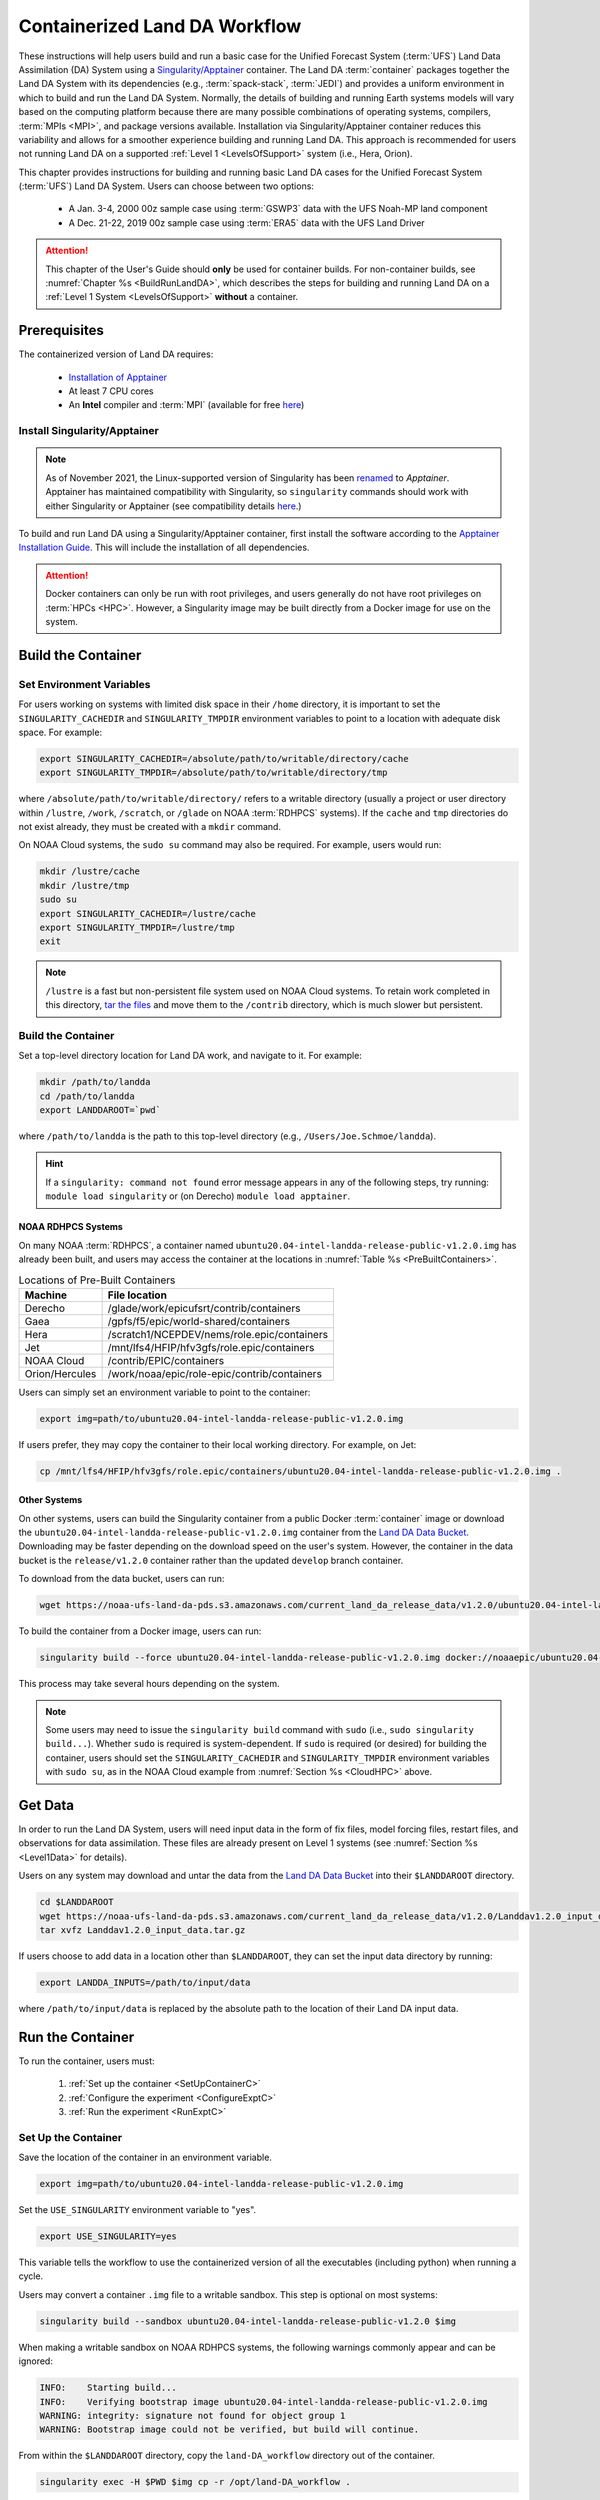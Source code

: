 .. _Container:

**********************************
Containerized Land DA Workflow
**********************************

These instructions will help users build and run a basic case for the Unified Forecast System (:term:`UFS`) Land Data Assimilation (DA) System using a `Singularity/Apptainer <https://apptainer.org/docs/user/main/>`_ container. The Land DA :term:`container` packages together the Land DA System with its dependencies (e.g., :term:`spack-stack`, :term:`JEDI`) and provides a uniform environment in which to build and run the Land DA System. Normally, the details of building and running Earth systems models will vary based on the computing platform because there are many possible combinations of operating systems, compilers, :term:`MPIs <MPI>`, and package versions available. Installation via Singularity/Apptainer container reduces this variability and allows for a smoother experience building and running Land DA. This approach is recommended for users not running Land DA on a supported :ref:`Level 1 <LevelsOfSupport>` system (i.e., Hera, Orion). 

This chapter provides instructions for building and running basic Land DA cases for the Unified Forecast System (:term:`UFS`) Land DA System. Users can choose between two options: 

   * A Jan. 3-4, 2000 00z sample case using :term:`GSWP3` data with the UFS Noah-MP land component
   * A Dec. 21-22, 2019 00z sample case using :term:`ERA5` data with the UFS Land Driver

.. attention::

   This chapter of the User's Guide should **only** be used for container builds. For non-container builds, see :numref:`Chapter %s <BuildRunLandDA>`, which describes the steps for building and running Land DA on a :ref:`Level 1 System <LevelsOfSupport>` **without** a container. 

.. _Prereqs:

Prerequisites 
*****************

The containerized version of Land DA requires: 

   * `Installation of Apptainer <https://apptainer.org/docs/admin/1.2/installation.html>`__
   * At least 7 CPU cores
   * An **Intel** compiler and :term:`MPI` (available for free `here <https://www.intel.com/content/www/us/en/developer/tools/oneapi/hpc-toolkit-download.html>`_) 


Install Singularity/Apptainer
===============================

.. note::

   As of November 2021, the Linux-supported version of Singularity has been `renamed <https://apptainer.org/news/community-announcement-20211130/>`_ to *Apptainer*. Apptainer has maintained compatibility with Singularity, so ``singularity`` commands should work with either Singularity or Apptainer (see compatibility details `here <https://apptainer.org/docs/user/1.2/introduction.html>`_.)

To build and run Land DA using a Singularity/Apptainer container, first install the software according to the `Apptainer Installation Guide <https://apptainer.org/docs/admin/1.2/installation.html>`_. This will include the installation of all dependencies. 

.. attention:: 
   Docker containers can only be run with root privileges, and users generally do not have root privileges on :term:`HPCs <HPC>`. However, a Singularity image may be built directly from a Docker image for use on the system.

.. _DownloadContainer:

Build the Container
**********************

.. _CloudHPC:

Set Environment Variables
=============================

For users working on systems with limited disk space in their ``/home`` directory, it is important to set the ``SINGULARITY_CACHEDIR`` and ``SINGULARITY_TMPDIR`` environment variables to point to a location with adequate disk space. For example:

.. code-block:: 

   export SINGULARITY_CACHEDIR=/absolute/path/to/writable/directory/cache
   export SINGULARITY_TMPDIR=/absolute/path/to/writable/directory/tmp

where ``/absolute/path/to/writable/directory/`` refers to a writable directory (usually a project or user directory within ``/lustre``, ``/work``, ``/scratch``, or ``/glade`` on NOAA :term:`RDHPCS` systems). If the ``cache`` and ``tmp`` directories do not exist already, they must be created with a ``mkdir`` command. 

On NOAA Cloud systems, the ``sudo su`` command may also be required. For example, users would run:
   
.. code-block:: 

   mkdir /lustre/cache
   mkdir /lustre/tmp
   sudo su
   export SINGULARITY_CACHEDIR=/lustre/cache
   export SINGULARITY_TMPDIR=/lustre/tmp
   exit

.. note:: 
   ``/lustre`` is a fast but non-persistent file system used on NOAA Cloud systems. To retain work completed in this directory, `tar the files <https://www.howtogeek.com/248780/how-to-compress-and-extract-files-using-the-tar-command-on-linux/>`_ and move them to the ``/contrib`` directory, which is much slower but persistent.

.. _ContainerBuild:

Build the Container
======================

Set a top-level directory location for Land DA work, and navigate to it. For example:

.. code-block:: console 

   mkdir /path/to/landda
   cd /path/to/landda
   export LANDDAROOT=`pwd`

where ``/path/to/landda`` is the path to this top-level directory (e.g., ``/Users/Joe.Schmoe/landda``). 

.. hint::
   If a ``singularity: command not found`` error message appears in any of the following steps, try running: ``module load singularity`` or (on Derecho) ``module load apptainer``.

NOAA RDHPCS Systems
----------------------

On many NOAA :term:`RDHPCS`, a container named ``ubuntu20.04-intel-landda-release-public-v1.2.0.img`` has already been built, and users may access the container at the locations in :numref:`Table %s <PreBuiltContainers>`.

.. COMMENT: Is there a develop container now?

.. _PreBuiltContainers:

.. table:: Locations of Pre-Built Containers

   +-----------------+--------------------------------------------------------+
   | Machine         | File location                                          |
   +=================+========================================================+
   | Derecho         | /glade/work/epicufsrt/contrib/containers               |
   +-----------------+--------------------------------------------------------+
   | Gaea            | /gpfs/f5/epic/world-shared/containers                  |
   +-----------------+--------------------------------------------------------+
   | Hera            | /scratch1/NCEPDEV/nems/role.epic/containers            |
   +-----------------+--------------------------------------------------------+
   | Jet             | /mnt/lfs4/HFIP/hfv3gfs/role.epic/containers            |
   +-----------------+--------------------------------------------------------+
   | NOAA Cloud      | /contrib/EPIC/containers                               |
   +-----------------+--------------------------------------------------------+
   | Orion/Hercules  | /work/noaa/epic/role-epic/contrib/containers           |
   +-----------------+--------------------------------------------------------+

.. COMMENT: Check container locations.

Users can simply set an environment variable to point to the container: 

.. code-block:: console

   export img=path/to/ubuntu20.04-intel-landda-release-public-v1.2.0.img

.. COMMENT: Check container path!

If users prefer, they may copy the container to their local working directory. For example, on Jet:

.. code-block:: console

   cp /mnt/lfs4/HFIP/hfv3gfs/role.epic/containers/ubuntu20.04-intel-landda-release-public-v1.2.0.img .

.. COMMENT: Check container path!

Other Systems
----------------

On other systems, users can build the Singularity container from a public Docker :term:`container` image or download the ``ubuntu20.04-intel-landda-release-public-v1.2.0.img`` container from the `Land DA Data Bucket <https://registry.opendata.aws/noaa-ufs-land-da/>`_. Downloading may be faster depending on the download speed on the user's system. However, the container in the data bucket is the ``release/v1.2.0`` container rather than the updated ``develop`` branch container. 

.. COMMENT: Check container name!

To download from the data bucket, users can run:

.. code-block:: console

   wget https://noaa-ufs-land-da-pds.s3.amazonaws.com/current_land_da_release_data/v1.2.0/ubuntu20.04-intel-landda-release-public-v1.2.0.img

To build the container from a Docker image, users can run:

.. code-block:: console

   singularity build --force ubuntu20.04-intel-landda-release-public-v1.2.0.img docker://noaaepic/ubuntu20.04-intel-landda:release-public-v1.2.0

This process may take several hours depending on the system. 

.. note:: 

   Some users may need to issue the ``singularity build`` command with ``sudo`` (i.e., ``sudo singularity build...``). Whether ``sudo`` is required is system-dependent. If ``sudo`` is required (or desired) for building the container, users should set the ``SINGULARITY_CACHEDIR`` and ``SINGULARITY_TMPDIR`` environment variables with ``sudo su``, as in the NOAA Cloud example from :numref:`Section %s <CloudHPC>` above.

.. _GetDataC:

Get Data
***********

In order to run the Land DA System, users will need input data in the form of fix files, model forcing files, restart files, and observations for data assimilation. These files are already present on Level 1 systems (see :numref:`Section %s <Level1Data>` for details). 

Users on any system may download and untar the data from the `Land DA Data Bucket <https://registry.opendata.aws/noaa-ufs-land-da/>`__ into their ``$LANDDAROOT`` directory. 

.. code-block:: console

   cd $LANDDAROOT
   wget https://noaa-ufs-land-da-pds.s3.amazonaws.com/current_land_da_release_data/v1.2.0/Landdav1.2.0_input_data.tar.gz
   tar xvfz Landdav1.2.0_input_data.tar.gz

If users choose to add data in a location other than ``$LANDDAROOT``, they can set the input data directory by running:

.. code-block:: console

   export LANDDA_INPUTS=/path/to/input/data

where ``/path/to/input/data`` is replaced by the absolute path to the location of their Land DA input data. 

.. _RunContainer:

Run the Container
********************

To run the container, users must:

   #. :ref:`Set up the container <SetUpContainerC>`
   #. :ref:`Configure the experiment <ConfigureExptC>`
   #. :ref:`Run the experiment <RunExptC>`

.. _SetUpContainerC:

Set Up the Container
=======================

Save the location of the container in an environment variable.

.. code-block:: console

   export img=path/to/ubuntu20.04-intel-landda-release-public-v1.2.0.img

Set the ``USE_SINGULARITY`` environment variable to "yes". 

.. code-block:: console

   export USE_SINGULARITY=yes

This variable tells the workflow to use the containerized version of all the executables (including python) when running a cycle. 

Users may convert a container ``.img`` file to a writable sandbox. This step is optional on most systems:

.. code-block:: console

   singularity build --sandbox ubuntu20.04-intel-landda-release-public-v1.2.0 $img

When making a writable sandbox on NOAA RDHPCS systems, the following warnings commonly appear and can be ignored:

.. code-block:: console

   INFO:    Starting build...
   INFO:    Verifying bootstrap image ubuntu20.04-intel-landda-release-public-v1.2.0.img
   WARNING: integrity: signature not found for object group 1
   WARNING: Bootstrap image could not be verified, but build will continue.

From within the ``$LANDDAROOT`` directory, copy the ``land-DA_workflow`` directory out of the container. 

.. code-block:: console

   singularity exec -H $PWD $img cp -r /opt/land-DA_workflow .

There should now be a ``land-DA_workflow`` directory in the ``$LANDDAROOT`` directory. Navigate into the ``land-DA_workflow`` directory. If for some reason, this is unsuccessful, users may try a version of the following command instead: 

.. code-block:: console

   singularity exec -B /<local_base_dir>:/<container_dir> $img cp -r /opt/land-DA_workflow .

where ``<local_base_dir>`` and ``<container_dir>`` are replaced with a top-level directory on the local system and in the container, respectively. Additional directories can be bound by adding another ``-B /<local_base_dir>:/<container_dir>`` argument before the container location (``$img``). 

.. attention::
   
   Be sure to bind the directory that contains the experiment data! 

.. note::

   Sometimes binding directories with different names can cause problems. In general, it is recommended that the local base directory and the container directory have the same name. For example, if the host system's top-level directory is ``/user1234``, the user may want to convert the ``.img`` file to a writable sandbox and create a ``user1234`` directory in the sandbox to bind to. 

Navigate to the ``land-DA_workflow`` directory after it has been successfully copied into ``$LANDDAROOT``.

.. code-block:: console

   cd land-DA_workflow

When using a Singularity container, Intel compilers and Intel :term:`MPI` (preferably 2020 versions or newer) need to be available on the host system to properly launch MPI jobs. The Level 1 systems that have Intel compilers and Intel MPI available are: Hera, Jet, NOAA Cloud, and Orion. Generally, this is accomplished by loading a module with a recent Intel compiler and then loading the corresponding Intel MPI. For example, users can modify the following commands to load their system's compiler/MPI combination:

.. code-block:: console

   module load intel/2022.1.2 impi/2022.1.2

.. note:: 

   :term:`Spack-stack` uses lua modules, which require Lmod to be initialized for the ``module load`` command to work. If for some reason, Lmod is not initialized, users can source the ``init/bash`` file on their system before running the command above. For example, users can modify and run the following command: 

   .. code-block:: console

      source /path/to/init/bash
   
   Then they should be able to load the appropriate modules.

The remaining Level 1 systems that do not have Intel MPI available will need to load a different Intel compiler and MPI combination. Refer to :numref:`Table %s <NonIMPICompilers>` for which Intel compiler and MPI to load for these systems.

.. _NonIMPICompilers:

.. table:: Intel compilers and MPIs for non-Intel MPI Level 1 systems

   +-----------------+-------------------------------------------------------------------------+
   | Machine         | Intel compiler and MPI combinations                                     |
   +=================+=========================================================================+
   | Derecho         |  module load intel-oneapi/2023.2.1 cray-mpich/8.1.25                    |
   +-----------------+-------------------------------------------------------------------------+
   | Gaea            |  module load intel-classic/2023.1.0 cray-mpich/8.1.25                   |
   +-----------------+-------------------------------------------------------------------------+
   | Hercules        |  module load intel-oneapi-compilers/2022.2.1 intel-oneapi-mpi/2021.7.1  |
   +-----------------+-------------------------------------------------------------------------+

For Derecho and Gaea, an additional script is needed to help set up the land-DA workflow scripts so that the container can run there. 

.. code-block:: console

      ./setup_container.sh -p=<derecho|gaea>

.. _ConfigureExptC:

Configure the Experiment
===========================

Modify Machine Settings
------------------------

Users on a system with a Slurm job scheduler will need to make some minor changes to the ``submit_cycle.sh`` file. Open the file and change the account and queue (qos) to match the desired account and qos on the system. Users may also need to add the following line to the script to specify the partition. For example, on Jet, users should set: 

.. code-block:: console

   #SBATCH --partition=xjet
   
When using the GSWP3 forcing option, users will need to update line 7 to say ``#SBATCH --cpus-per-task=4``. Users can perform this change manually in a code editor or run:

.. code-block:: console

   sed -i 's/--cpus-per-task=1/--cpus-per-task=4/g' submit_cycle.sh

Save and close the file.

Modify Experiment Settings
---------------------------

The Land DA System uses a script-based workflow that is launched using the ``do_submit_cycle.sh`` script. That script requires an input file that details all the specifics of a given experiment. EPIC has provided two sample ``settings_*`` files as examples: ``settings_DA_cycle_era5`` and ``settings_DA_cycle_gswp3``. 

.. attention::
   
   Note that the GSWP3 option will only run as-is on Hera and Orion. Users on other systems may need to make significant changes to configuration files, which is not a supported option for the |latestr| release. It is recommended that users on these systems use the UFS land driver ERA5 sample experiment set in ``settings_DA_cycle_era5``.

First, update the ``$BASELINE`` environment variable in the selected ``settings_DA_*`` file to say ``singularity.internal`` instead of ``hera.internal``:

.. code-block:: console

   export BASELINE=singularity.internal

When using the GSWP3 forcing option, users must also update the ``MACHINE_ID`` to ``orion`` in ``settings_DA_cycle_gswp3`` if running on Orion. 

.. _RunExptC:

Run the Experiment
=====================

To start the experiment, run: 

.. code-block:: console
   
   ./do_submit_cycle.sh settings_DA_cycle_era5

The ``do_submit_cycle.sh`` script will read the ``settings_DA_cycle_*`` file and the ``release.environment`` file, which contain sensible experiment default values to simplify the process of running the workflow for the first time. Advanced users will wish to modify the parameters in ``do_submit_cycle.sh`` to fit their particular needs. After reading the defaults and other variables from the settings files, ``do_submit_cycle.sh`` creates a working directory (named ``workdir`` by default) and an output directory called ``landda_expts`` in the parent directory of ``land-DA_workflow`` and then submits a job (``submit_cycle.sh``) to the queue that will run through the workflow. If all succeeds, users will see ``log`` and ``err`` files created in ``land-DA_workflow`` along with a ``cycle.log`` file, which will show where the cycle has ended. The ``landda_expts`` directory will also be populated with data in the following directories:

.. code-block:: console

   landda_expts/DA_GHCN_test/DA/
   landda_expts/DA_GHCN_test/mem000/restarts/vector/
   landda_expts/DA_GHCN_test/mem000/restarts/tile/

Depending on the experiment, either the ``vector`` or the ``tile`` directory will have data, but not both. 

Users can check experiment progress/success according to the instructions in :numref:`Section %s <VerifySuccess>`, which apply to both containerized and non-containerized versions of the Land DA System. 
